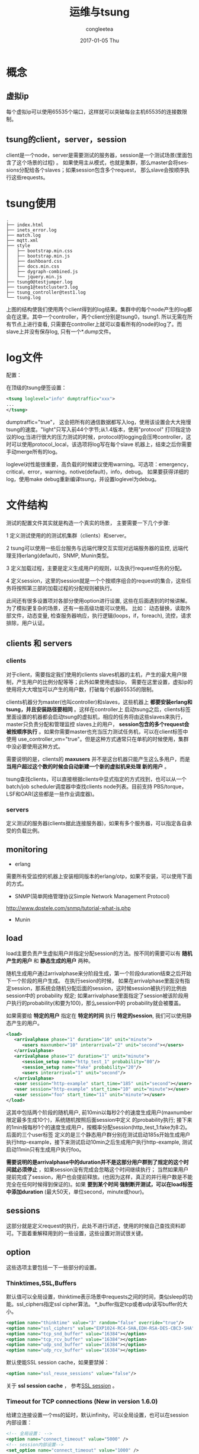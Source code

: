 #+TITLE:       运维与tsung
#+AUTHOR:      congleetea
#+EMAIL:       congleetea@m6
#+DATE:        2017-01-05 Thu
#+URI:         /blog/%y/%m/%d/运维与tsung
#+KEYWORDS:    ops,tsung
#+TAGS:        ops
#+LANGUAGE:    en
#+OPTIONS:     H:3 num:nil toc:nil \n:nil ::t |:t ^:nil -:nil f:t *:t <:t
#+DESCRIPTION: tsung笔记

* 概念 
** 虚拟ip
每个虚拟ip可以使用65535个端口，这样就可以突破每台主机65535的连接数限制。

** tsung的client，server，session
client是一个node，server是需要测试的服务器，session是一个测试场景(里面包含了这个场景的过程) 。
如果使用主从模式，也就是集群，那么master会将sessions分配给各个slaves；如果session包含多个request，
那么slave会按顺序执行这些requests。

* tsung使用
#+BEGIN_SRC shell
.
├── index.html
├── inets_error.log
├── match.log
├── mqtt.xml
├── style
│   ├── bootstrap.min.css
│   ├── bootstrap.min.js
│   ├── dashboard.css
│   ├── docs.min.css
│   ├── dygraph-combined.js
│   └── jquery.min.js
├── tsung0@testjumper.log
├── tsung1@testcluster3.log
├── tsung_controller@test1.log
└── tsung.log
#+END_SRC

上图的结构使我们使用两个client得到的log结果。集群中的每个node产生的log都会在这里。其中一个controller，两个client分别是tsung0，tsung1.
所以无需在所有节点上进行查看, 只需要在controller上就可以查看所有的node的log了。而slave上并没有保存log, 只有一个*.dump文件。

* log文件
配置：

在顶级的tsung便签设置：
#+BEGIN_SRC xml
 <tsung loglevel="info" dumptraffic="xxx">
 ...
 </tsung>
#+END_SRC
dumptraffic="true"， 这会把所有的通信数据都写入log，使用该设置会大大拖慢tsung的速度。"light"只写入前44个字节;从1.4版本，使用"protocol"
打印指定协议的log;当进行很大的压力测试的时候，protocol的logging会压垮controller，这时可以使用protocol_local，该选项将log写在每个slave
机器上，结束之后你需要手动merge所有的log。


loglevel对性能很重要，高负载的时候建议使用warning。可选项：emergency，critical，error，warning，notive(default)，info，debug。
如果要获得详细的log，使用make debug重新编译tsung，并设置loglevel为debug。

* 文件结构
测试的配置文件其实就是构造一个真实的场景， 主要需要一下几个步骤:

1  定义测试使用的的测试机集群（clients）和server。

2  tsung可以使用一些后台服务与远端代理交互实现对远端服务器的监控, 远端代理支持erlang(default)，SNMP, Munin类型。

3  定义加载过程，主要是定义生成用户的规则，以及执行request任务的分配。

4  定义session，这里的session就是一个个按顺序组合的request的集合，这些任务将按照第三部的加载过程的分配规则被执行。

此间还有很多设置项对各部分使用option进行设置, 这些在后面遇到的时候讲解。为了模拟更复杂的场景，还有一些高级功能可以使用。
比如： 动态替换，读取外部文件，动态变量, 检查服务器响应，执行逻辑(loops，if，foreach), 流控，请求排除，用户认证。


** clients 和 servers
*** clients
对于client，需要指定我们使用的clients slaves机器的主机，产生的最大用户限制，产生用户的比例分配等等；此外如果使用虚拟ip，
需要在这里设置，虚拟ip的使用将大大增加可以产生的用户数，打破每个机器65535的限制。

clients机器分为master(也叫controller)和slaves，这些机器上 *都要安装erlang和tsung，并且安装路径要相同* 。这样在controller上
启动tsung之后，clients标签里面设置的机器都会启动tsung的虚拟机，相应的任务将由这些slaves来执行，master只负责分配和管理监控
slaves上的用户， *session包含的多个request会被按顺序执行* 。如果你需要master也充当压力测试任务机，可以在client标签中使用
use_controller_vm="true"。但是这种方式通常只在单机的时候使用，集群中没必要使用这种方式。

需要说明的是，clients的 *maxusers* 并不是这台机器只能产生这么多用户，而是 *当用户超过这个数的时候会自动新建一个新的虚拟机来处理
新的用户* 。

tsung查找clients，可以直接根据clients中显式指定的方式找到，也可以从一个batch/job scheduler调度器中查找clients node列表。目前支持
PBS/torque，LSF和OAR(这些都是一些作业调度器)。

*** servers
定义测试的服务器(clients据此连接服务器)，如果有多个服务器，可以指定各自承受的负载比例。

** monitoring
- erlang
需要所有受监控的机器上安装相同版本的erlang/otp，如果不安装，可以使用下面的方式。

- SNMP(简单网络管理协议Simple Network Management Protocol)
http://www.dpstele.com/snmp/tutorial-what-is.php

- Munin 

** load
load主要负责产生虚拟用户并指定分配session的方法。按不同的需要可以有 *随机产生的用户* 和 *静态生成的用户* 两种。

随机生成用户通过arrivalphase来分阶段生成，第一个阶段duration结束之后开始下一个阶段的用户生成。 在执行sesion的时候，
如果在arrivalphase里面没有指定session，那系统会随机分配后面的session，这时候session被执行的比例由session中的 
probability 规定; 如果arrivalphase里面指定了session被该阶段用户执行的probability(和要为100)，那么session中的
probability就会被覆盖。

如果需要给 *特定的用户* 指定在 *特定的时间* 执行 *特定的session*, 我们可以使用静态产生的用户。

#+BEGIN_SRC xml
 <load>
    <arrivalphase phase="1" duration="10" unit="minute">
       <users maxnumber="10" interarrival="2" unit="second"></users>
    </arrivalphase>
    <arrivalphase phase="2" duration="1" unit="minute">
       <session_setup name="http_test_1" probability="80"/>
       <session_setup name="fake" probability="20"/>
       <users interarrival="1" unit="second"/>
    </arrivalphase>
    <user session="http-example" start_time="185" unit="second"></user>
    <user session="http-example" start_time="10" unit="minute"></user>
    <user session="foo" start_time="11" unit="minute"></user>
 </load>
#+END_SRC
这其中包括两个阶段的随机用户, 前10min以每秒2个的速度生成用户(maxnumber限定最多生成10个)，系统随机按照后面session中定义
的probability执行; 接下来的1min按每秒1个的速度生成用户，按概率分配session(http_test_1:fake为8:2)。后面的三个user标签
定义的是三个静态用户群分别在测试启动185s开始生成用户执行http-example，接下来测试启动10min之后生成用户执行http-example,
测试启动11min只有生成用户执行foo。

*需要说明的是arrivalphase中的duration并不是这部分用户群到了规定的这个时间就必须停止* ，如果session没有完成会忽略这个时间继续执行；
当然如果用户提前完成了session，用户也会提前释放。(也因为这样，真正的并行用户数是不能完全在任何时候得到保证的)。如果 *要到某个时间
强制断开测试，可以在load标签中添加duration* (最大50天，单位second，minute或hour)。

** sessions
这部分就是定义request的执行，此处不进行详述，使用的时候自己查找资料即可。下面着重解释用到的一些设置，这些设置对测试很关键。

** option
这些选项主要包括一下一些部分的设置。

*** Thinktimes,SSL,Buffers
默认值可以全局设置，thinktime表示场景中requests之间的时间，类似sleep的功能。ssl_ciphers指定ssl cipher算法。
*_buffer指定tcp或者udp读写buffer的大小。
#+BEGIN_SRC xml 
 <option name="thinktime" value="3" random="false" override="true"/>
 <option name="ssl_ciphers" value="EXP1024-RC4-SHA,EDH-RSA-DES-CBC3-SHA"/>
 <option name="tcp_snd_buffer" value="16384"></option>
 <option name="tcp_rcv_buffer" value="16384"></option>
 <option name="udp_snd_buffer" value="16384"></option>
 <option name="udp_rcv_buffer" value="16384"></option>
#+END_SRC

默认使能SSL session cache，如果要禁掉：
#+BEGIN_SRC xml 
 <option name="ssl_reuse_sessions" value="false"/>
#+END_SRC

关于 *ssl session cache* ， 参考[[https://www.ibm.com/support/knowledgecenter/SS9H2Y_7.0.0/com.ibm.dp.xb.doc/sslproxyprofile_sessioncaching.html][SSL session]] 。

*** Timeout for TCP connections (New in version 1.6.0)
给建立连接设置一个ms的延时，默认infinity。可以全局设置，也可以在session内部设置：
#+BEGIN_SRC xml
  <!-- 全局设置： -->
  <option name="connect_timeout" value="5000" />
  <!-- session内部设置-->
  <set_option name="connect_timeout" value="1000" />
#+END_SRC
此外，还有一个重要参数需要设置：
#+BEGIN_SRC xml
  <option name=”tcp_reuseaddr” value=”true” />
#+END_SRC


*** Retry Attempts and Timeouts (New in version 1.6.0)
指定重连次数和重连的timeout（ms, 默认10, 用以使用一个简单的backoff算法.）：
#+BEGIN_SRC xml
  <option name="max_retries" value="5" />
  <option name="retry_timeout" value="5000" />
#+END_SRC

*** Timeout for acknowledgments of messages
*** Hibernate
用来减小模拟用户在thinktime时的内存消耗。默认thinktimes超过10s就进行垃圾回收。

*** Rate_limit
使用token bucket算法限制每个用户的带宽。单位KBytes/second，通过max指定峰值，默认max和value相同。

如果不使用全局值，可以在session内部使用set_option设置。

*** Ports_range
这是一个重要参数，指定clients机器每个IP(考虑虚拟IP)可用的端口范围。

*** Setting the seed for random numbers
指定随机数种子， 默认是当前的时间。

下面这些是针对各种协议的，在这里就不详述了。
*** Path for BOSH
BOSH(Bidirectional-streams Over Synchronous HTTP)，协议的设计目标之一是提供准TCP的连接性能同时兼容受约束的运行环境。
*** Websocket options
*** XMPP/Jabber options
*** HTTP options
*** AMQP options

** Advanced Features
*** 动态替换
场景中的某些元素需要被替换，比如认证时的用户名和密码，URL等等。

- 动态替换需要request中添加属性subst="true"。
- 使用一个函数结果作为替换
替换时使用%%Module:Function%%的方式进行替换。则会把运行函数Module:Function({Pid,DynData})
的结果用来做替换。其中Pid是erlang中当前虚拟用户的进程Pid，DynData是动态变量的列表。

首先要把替换的函数模块写好，用erlc编译为.beam文件之后，放在所有clients机器的$PREFIX/lib/erlang/lib/tsung-X.X.X/ebin/
目录下面。当然tsung也提供了一些built-in function。

*** 读取外部文件
tsung读取外部文件的方式实际上是使用了一个叫ts_file_server的模块，使用该模块中的函数可以读取外部文件，比如ts_file_server:get_next_line
(读到最后一行之后返回第一行)和ts_file_server:get_random_line。实际上，我们使用csv文件不需要自己写模块函数来解析，直接使用setdynvars
就可以读取之后返回变量。

具体步骤：
- 生成一个csv文件，比如myuser1.csv文件，内容如下：
#+BEGIN_SRC text
100000;3xxxxxxxx0;
100001;3xxxxxxxx1;
#+END_SRC
每组变量占一行，变量之后用分好结束，变量之间的分号后面不能留空格。

- 读取文件，设置option，读取多个文件用id标识：
#+BEGIN_SRC xml
 <options>
    <option name="file_server" id="users1" value="./myuser1.csv" />
    <option name="file_server" id="users2" value="./myuser2.csv" />
 </options>
#+END_SRC

- 设置变量
#+BEGIN_SRC xml
      <setdynvars sourcetype="file" fileid="users1" delimiter=";" order="iter">
        <var name="username" />
        <var name="password" />
      </setdynvars>
#+END_SRC
这样就会从文件读取内容生成username和password两个变量。

如果使用了order="iter", 两个阶段产生的用户使用的参数是连续的，也就是后一个阶段的用户使用的参数接着前一个阶段的最后一个参数。
 
- request中使用, 引用方法%%_username%%，%%_password%%。
#+BEGIN_SRC xml
  <request subst="true">
    <mqtt type="connect"
          username="%%_dtoken%%"
          password="%%_deviceid%%"
          clean_start="true"
          keepalive="60"
          will_topic="%%_deviceid%%/info"
          will_qos="0"
          will_msg="{'productId': 'xxx', 'board': '888001', 'productVer': '1', 'libVer': '1.0.0.161212', 'subsysVer': '1.0.2.1', 'online': false}"
          will_retain="false"/>
  </request>
#+END_SRC

这里用到了动态变量，下面就解释动态变量的使用。

*** 动态变量
有时候在session中需要服务器给每个用户动态生成一个值。比如上面从文件中读取, 或者从你自己写的一个erlang代码中获取。

所有需要用到替换的都要在request中加入subst="true"。

- 从文见csv，html中获取变量

- 正则regexp
如果动态值不是表单变量，可以手动使用regexp获取，这是使用了re模块(一个类Perl的erlang模块)。这样可以从给一个文件中匹配相应的值。比如：

#+BEGIN_SRC xml
 <request>
  <dyn_variable name="mytitlevar" re="&lt;title&gt;(.*)&lt;/title&gt;"/>
  <http url="/testtsung.html" method="GET" version="1.0"></http>
 </request>
#+END_SRC
这样可以匹配出testtsung.html文件中<title>xxx</titile>中的xxx到变量mytitlevar中。
 
- JSONPath
http://goessner.net/articles/JsonPath/

用jsonpath属性替换上面的re属性。如：
#+BEGIN_SRC xml
  <dyn_variable name="array3_value" jsonpath="field.array[3].value"/>
#+END_SRC

- set_dynvars
这是tsung使用动态变量最强大的方法，可以按你的需要任意设置。既可以从一个文件中读取，也可以从erlang代码结果中获取。通过
设置set_dynvars的sourcetype属性指出变量的来源，sourcetype取值erlang(调用erlang函数获取)，file(从文件中获取)，random_number, random_string,
eval(从erlang code中计算得到), jsonpath, server(当前服务器的参数，host，port)， value(定义一个常量)

- 根据服务器相应做对应的动作
通过match匹配服务器相应，如果匹配上就可以执行下面这些actions：
| action   | 解释                                                                        |
|----------+-----------------------------------------------------------------------------|
| continue | do nothing, continue (only update match or nomatch counters)                |
| log      | 将userid，sessionid，name记录到文件match.log中(也可以通过name来明明log文件) |
| abort    | 终止session                                                                 |
| restart  | 重启session，默认最大重启数为3                                              |
| loops    | 默认5s后循环请求，默认最大循环20次                                          |
| dump     | 将相应内容全写到match-<userid>-<sessionid>-<requestid>-<dumpid>.dump中      |
#+BEGIN_SRC xml
 <request>
  <match do="loop" sleep_loop="5" max_loop="10" when="match">Retry</match>
  <match do="abort" when="match">Error</match>
  <http url=’/index.php’ method=GET’>
 </request>
#+END_SRC

当然也可以在没有匹配上时执行action， 只需要把上面的when改为：when="nomatch"即可。

在http中可以跳过http headers，只匹配body： skip_headers="http"。

也可以使用subst="true"，匹配动态变量：<match do=’log’ when=’nomatch’ subst=’true’ >%%_myvar%%</match>


*** Loops,If,Foreach
可以使用这些逻辑来实现你的request。

*** 排除requests
给你需要特殊操作的request加个tag，在运行tsung的时候加上-x <eg_image>就可以不执行带有tag=<eg_image>的request:

tsung -f SCENARIO.xml -x image start

*** client certificate

* 测试图表

- 统计信息的格式
可以在tsung标签中定义为json，但是tsung_stats.pl和tsung_plotter不能使用json文件。

对于request，page，session和transaction tr_XXX，log结果分别是：
| stats | name, 10sec_count, 10sec_mean, 10sec_stddev(标准差), max, min, mean, count  |
| 说明  | 名字，10s内的次数，10s的均值, 10s的标准差，最大值，最小值，均值，总的次数。 |

对于HTTP的返回码，size_sent和size_rcv分别是：
| stats | name, count(during the last 10sec), totalcount(since the beginning) |
| 说明  | 名字，10s内的次数，从开始测试到现在的总次数。                       |

- 统计信息
eg: mqtt的测试统计信息：
#+BEGIN_SRC text
# stats: dump at 1484807628
stats: users 20162 40000
stats: {load,"tsung_controller@test1"} 1 0.01171875 0.0 0.41015625 0.0 0.03553216527196651 239
stats: {freemem,"tsung_controller@test1"} 1 3275.5546875 0.0 3294.171875 3255.12109375 3279.069740455021 239
stats: {recvpackets,"tsung_controller@test1"} 1 1580.0 0.0 20296 1455 3108.0588235294117 238
stats: {sentpackets,"tsung_controller@test1"} 1 168.0 0.0 15700 143 1108.2142857142858 238
stats: {cpu,"tsung_controller@test1"} 1 0.6211180124223602 0.0 1.4955640050697085 0.42299079372978354 0.6564003492699755 239
stats: session 0 0 0 2246433.129 230317.971 1246818.1109519647 19838
stats: users_count 0 40000
stats: finish_users_count 0 19838
stats: request 0 0 0 11914.299 0.076 80.51590872976297 60162
stats: connect 0 0 0 999.112 0.463 2.0017986882069536 76384
stats: page 0 0 0 11925.826 0.006 0.3342237457311682 8022124
stats: error_send_einval 0 40
stats: error_connect_eaddrnotavail 0 1161
stats: request_noack 0 8022124
stats: async_unknown_data_rcv 0 8571456
stats: size_rcv 0 415285734
stats: error_connect_eaddrinuse 0 3
stats: mqtt_pubacked 0 7801637
stats: mqtt_server_published 0 7801637
stats: mqtt_published 0 8438662
stats: mqtt_connected 0 40000
stats: size_sent 0 435155474
stats: connected 0 0
stats: error_connection_closed 0 6562
stats: error_connect_econnrefused 0 409117
stats: error_abort_max_conn_retries 0 19838
#+END_SRC
| stats               | 说明                                      |
|---------------------+-------------------------------------------|
| request             | 每个request的响应时间                     |
| page                | 一系列的响应时间                          |
| connect             | 连接建立的时间                            |
| reconnect           | 重连的次数                                |
| size_rcv            | 响应的数据大小bytes                       |
| size_sent           | 请求的数据大小                            |
| session             | 单个用户的session经历的时间               |
| users               | 并发用户的数量(即其session启动，但未结束) |
| connected           | 当前建立tcp/udp连接的用户数量             |
| custom transactions |                                           |

| OS监控            | 说明                     |
|-------------------+--------------------------|
| {load,<host>}     | 前一分钟的系统负载平均值 |
| {cpu,<host>}      | CPU百分比                |
| {freemem, <host>} | Free Memory              |

| request_noack          | 对于no_ack的请求，响应时间是没意义的，所以加了这个表示no_ack请求的数量 |
| async_unknown_data_rcv | 仅记录从服务器收到的数据数量                                           |

- 生成测试报告
需要安装一些依赖项perl5,gnuplot libtemplate-perl。
#+BEGIN_SRC shell
  $ sudo apt-get install perl5 gnuplot libtemplate-perl  
  # 到log目录下面运行tsung_stats.pl 
  $ cd /path-to-tsung-log/log/***/
  $ /usr/local/lib/tsung/bin/tsung_stats.pl 
#+END_SRC
使用浏览器打开graph.html可以看到图形界面，打开report.html可以看到图形表。

* 短句
- 压力测试的目标，是搞死服务器，从而找到瓶颈点，如果搞不死，意义就不大。
- 一个完整的压力测试需要关注三个方面：如何正确产生压力、如何定位瓶颈、如何预估系统的承载能力。
- 模拟多少用户，持续多长时间, 用户连接之后有时候不能持续多久。

* 问题

- Host key verification failed.
1  使用到的主机名应该和/etc/hostname中的一致。

2  集群的所有机器上都使用相同的短域名

3  使用ssh shortname 登录一次，在know_hosts中添加相关信息，同时验证是否可以互通。

- 出现连接之后用户大量掉线的情况
kakfa将消息打包写到kafka的时候（使用custom分区方式）会卡死，第二次重新连接之后才正常。

* links
- [[https://www.tutorialspoint.com/software_testing_dictionary/performance_testing.htm][Performance Testing]] (这里有很多讲测试的文章.)
- https://msdn.microsoft.com/en-us/library/bb924376.aspx (这里有很规范的测试过程说明)
- http://blog.csdn.net/simongyley/article/details/8559812

#+CAPTION: 性能测试步骤 
#+LABEL: fig:SED-HR4049
[[./images/PerformanceTestSteps.png]]

